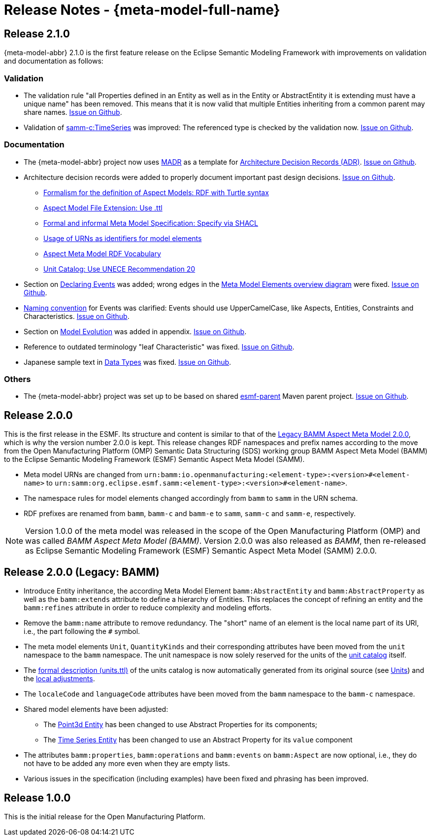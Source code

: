 ////
Copyright (c) 2023 Robert Bosch Manufacturing Solutions GmbH

See the AUTHORS file(s) distributed with this work for additional information regarding authorship. 

This Source Code Form is subject to the terms of the Mozilla Public License, v. 2.0.
If a copy of the MPL was not distributed with this file, You can obtain one at https://mozilla.org/MPL/2.0/
SPDX-License-Identifier: MPL-2.0
////

:page-partial:

[[release-notes]]
= Release Notes - {meta-model-full-name}

[[samm-2.1.0]]
== Release 2.1.0

{meta-model-abbr} 2.1.0 is the first feature release on the Eclipse Semantic Modeling Framework with improvements
on validation and documentation as follows:

[[samm-2.1.0-validation]]
=== Validation

* The validation rule "all Properties defined in an Entity as well as in the Entity or
  AbstractEntity it is extending must have a unique name" has been removed. This means that it is
  now valid that multiple Entities inheriting from a common parent may share names.
https://github.com/eclipse-esmf/esmf-semantic-aspect-meta-model/issues/161[Issue on Github].

* Validation of
  xref:ROOT:characteristics#time-series-characteristic[samm-c:TimeSeries] was
  improved: The referenced type is checked by the validation now.
  https://github.com/eclipse-esmf/esmf-sdk/issues/194[Issue on Github].

[[samm-2.1.0-documentation]]
=== Documentation

* The {meta-model-abbr} project now uses https://adr.github.io/madr/[MADR] as a template for
  https://github.com/joelparkerhenderson/architecture-decision-record[Architecture Decision Records
  (ADR)]. https://github.com/eclipse-esmf/esmf-semantic-aspect-meta-model/pull/241[Issue on Github].

* Architecture decision records were added to properly document important past design decisions.
  https://github.com/eclipse-esmf/esmf-semantic-aspect-meta-model/pull/243[Issue on Github].
** https://github.com/eclipse-esmf/esmf-semantic-aspect-meta-model/blob/main/documentation/decisions/0001-formalism-for-aspect-models.md[Formalism for the definition of Aspect Models: RDF with Turtle syntax]
** https://github.com/eclipse-esmf/esmf-semantic-aspect-meta-model/blob/main/documentation/decisions/0002-aspect-model-file-extension.md[Aspect
    Model File Extension: Use .ttl]
** https://github.com/eclipse-esmf/esmf-semantic-aspect-meta-model/blob/main/documentation/decisions/0003-meta-model-specification.md[Formal and informal Meta Model Specification: Specify via SHACL]
** https://github.com/eclipse-esmf/esmf-semantic-aspect-meta-model/blob/main/documentation/decisions/0004-urn-as-identifiers.md[Usage
    of URNs as identifiers for model elements]
** https://github.com/eclipse-esmf/esmf-semantic-aspect-meta-model/blob/main/documentation/decisions/0005-rdf-vocabulary.md[Aspect Meta Model RDF Vocabulary]
** https://github.com/eclipse-esmf/esmf-semantic-aspect-meta-model/blob/main/documentation/decisions/0006-unit-catalog.md[Unit Catalog: Use UNECE Recommendation 20]

* Section on xref:ROOT:modeling-guidelines.adoc#declaring-events[Declaring
  Events] was added; wrong edges in the xref:ROOT:meta-model-elements.adoc[Meta
  Model Elements overview diagram] were fixed.
  https://github.com/eclipse-esmf/esmf-semantic-aspect-meta-model/issues/104[Issue on Github].

* xref:ROOT:modeling-guidelines.adoc#naming-rules[Naming convention] for Events
  was clarified: Events should use UpperCamelCase, like Aspects, Entities, Constraints and
  Characteristics. https://github.com/eclipse-esmf/esmf-semantic-aspect-meta-model/issues/147[Issue on Github].

* Section on xref:appendix:model-evolution.adoc[Model Evolution] was added in
  appendix. https://github.com/eclipse-esmf/esmf-semantic-aspect-meta-model/issues/82[Issue on
  Github].

* Reference to outdated terminology "leaf Characteristic" was fixed.
  https://github.com/eclipse-esmf/esmf-semantic-aspect-meta-model/pull/215[Issue on Github].

* Japanese sample text in xref:ROOT:datatypes.adoc[Data Types] was fixed.
  https://github.com/eclipse-esmf/esmf-semantic-aspect-meta-model/issues/172[Issue on Github].

[[samm-2.1.0-others]]
=== Others

* The {meta-model-abbr} project was set up to be based on shared
  https://github.com/eclipse-esmf/esmf-parent[esmf-parent] Maven parent project.
  https://github.com/eclipse-esmf/esmf-semantic-aspect-meta-model/issues/219[Issue on Github].

[[samm-2.0.0]]
== Release 2.0.0

This is the first release in the ESMF. Its structure and content is similar to that of the
<<bamm-2.0.0,Legacy BAMM Aspect Meta Model 2.0.0>>, which is why the version number 2.0.0 is kept.
This release changes RDF namespaces and prefix names according to the move from the Open
Manufacturing Platform (OMP) Semantic Data Structuring (SDS) working group BAMM Aspect Meta Model
(BAMM) to the Eclipse Semantic Modeling Framework (ESMF) Semantic Aspect Meta Model (SAMM).

* Meta model URNs are changed from `urn:bamm:io.openmanufacturing:<element-type>:<version>#<element-name>` to `urn:samm:org.eclipse.esmf.samm:<element-type>:<version>#<element-name>`.
* The namespace rules for model elements changed accordingly from `bamm` to `samm` in the URN schema.
* RDF prefixes are renamed from `bamm`, `bamm-c` and `bamm-e` to `samm`, `samm-c` and `samm-e`, respectively.

NOTE: Version 1.0.0 of the meta model was released in the scope of the Open Manufacturing Platform (OMP)
and was called _BAMM Aspect Meta Model (BAMM)_. Version 2.0.0 was also released as _BAMM_, then
re-released as Eclipse Semantic Modeling Framework (ESMF) Semantic Aspect Meta Model (SAMM) 2.0.0.

[[bamm-2.0.0]]
== Release 2.0.0 (Legacy: BAMM)

* Introduce Entity inheritance, the according Meta Model Element `bamm:AbstractEntity` and
  `bamm:AbstractProperty` as well as the `bamm:extends` attribute to define a hierarchy of Entities.
  This replaces the concept of refining an entity and the `bamm:refines` attribute in order to
  reduce complexity and modeling efforts.
* Remove the `bamm:name` attribute to remove redundancy. The "short" name
  of an element is the local name part of its URI, i.e., the part following the `#` symbol.
* The meta model elements `Unit`, `QuantityKinds` and their corresponding attributes have been moved
  from the `unit` namespace to the `bamm` namespace. The unit namespace is now solely reserved for
  the units of the xref:appendix:unitcatalog.adoc#unit-catalog-units[unit
  catalog] itself.
* The
   https://github.com/eclipse-esmf/esmf-semantic-aspect-meta-model/blob/main/src/main/resources/samm/unit/2.0.0/units.ttl[formal
   description (units.ttl)] of the units catalog is now automatically generated from its original
   source (see xref:ROOT:units.adoc[Units]) and the
   https://github.com/eclipse-esmf/esmf-semantic-aspect-meta-model/blob/main/esmf-samm-build-plugin/src/main/resources/custom-units.ttl[local adjustments].
* The `localeCode` and `languageCode` attributes have been moved from the `bamm` namespace to the
  `bamm-c` namespace.
* Shared model elements have been adjusted:
** The xref:ROOT:entities.adoc#point-3d[Point3d Entity] has been changed to use
   Abstract Properties for its components;
** The xref:ROOT:entities.adoc#time-series-entity[Time Series Entity] has been
   changed to use an Abstract Property for its `value` component
* The attributes `bamm:properties`, `bamm:operations` and `bamm:events` on `bamm:Aspect` are now
  optional, i.e., they do not have to be added any more even when they are empty lists.
* Various issues in the specification (including examples) have been fixed and phrasing has been improved.

[[bamm-1.0.0]]
== Release 1.0.0

This is the initial release for the Open Manufacturing Platform.
